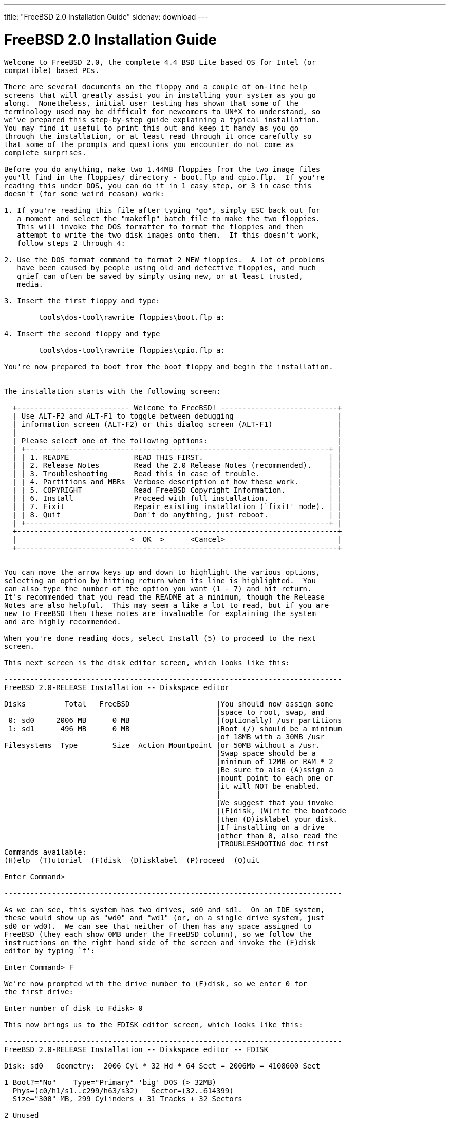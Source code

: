 ---
title: "FreeBSD 2.0 Installation Guide"
sidenav: download
---

= FreeBSD 2.0 Installation Guide

....
Welcome to FreeBSD 2.0, the complete 4.4 BSD Lite based OS for Intel (or
compatible) based PCs.

There are several documents on the floppy and a couple of on-line help
screens that will greatly assist you in installing your system as you go
along.  Nonetheless, initial user testing has shown that some of the
terminology used may be difficult for newcomers to UN*X to understand, so
we've prepared this step-by-step guide explaining a typical installation.
You may find it useful to print this out and keep it handy as you go
through the installation, or at least read through it once carefully so
that some of the prompts and questions you encounter do not come as
complete surprises.

Before you do anything, make two 1.44MB floppies from the two image files
you'll find in the floppies/ directory - boot.flp and cpio.flp.  If you're
reading this under DOS, you can do it in 1 easy step, or 3 in case this
doesn't (for some weird reason) work:

1. If you're reading this file after typing "go", simply ESC back out for
   a moment and select the "makeflp" batch file to make the two floppies.
   This will invoke the DOS formatter to format the floppies and then
   attempt to write the two disk images onto them.  If this doesn't work,
   follow steps 2 through 4:

2. Use the DOS format command to format 2 NEW floppies.  A lot of problems
   have been caused by people using old and defective floppies, and much
   grief can often be saved by simply using new, or at least trusted,
   media.

3. Insert the first floppy and type:

        tools\dos-tool\rawrite floppies\boot.flp a:

4. Insert the second floppy and type

        tools\dos-tool\rawrite floppies\cpio.flp a:

You're now prepared to boot from the boot floppy and begin the installation.


The installation starts with the following screen:

  +-------------------------- Welcome to FreeBSD! ---------------------------+
  | Use ALT-F2 and ALT-F1 to toggle between debugging                        |
  | information screen (ALT-F2) or this dialog screen (ALT-F1)               |
  |                                                                          |
  | Please select one of the following options:                              |
  | +----------------------------------------------------------------------+ |
  | | 1. README               READ THIS FIRST.                             | |
  | | 2. Release Notes        Read the 2.0 Release Notes (recommended).    | |
  | | 3. Troubleshooting      Read this in case of trouble.                | |
  | | 4. Partitions and MBRs  Verbose description of how these work.       | |
  | | 5. COPYRIGHT            Read FreeBSD Copyright Information.          | |
  | | 6. Install              Proceed with full installation.              | |
  | | 7. Fixit                Repair existing installation (`fixit' mode). | |
  | | 8. Quit                 Don't do anything, just reboot.              | |
  | +----------------------------------------------------------------------+ |
  +--------------------------------------------------------------------------+
  |                          <  OK  >      <Cancel>                          |
  +--------------------------------------------------------------------------+


You can move the arrow keys up and down to highlight the various options,
selecting an option by hitting return when its line is highlighted.  You
can also type the number of the option you want (1 - 7) and hit return.
It's recommended that you read the README at a minimum, though the Release
Notes are also helpful.  This may seem a like a lot to read, but if you are
new to FreeBSD then these notes are invaluable for explaining the system
and are highly recommended.

When you're done reading docs, select Install (5) to proceed to the next
screen.

This next screen is the disk editor screen, which looks like this:

------------------------------------------------------------------------------
FreeBSD 2.0-RELEASE Installation -- Diskspace editor

Disks         Total   FreeBSD                    |You should now assign some
                                                 |space to root, swap, and
 0: sd0     2006 MB      0 MB                    |(optionally) /usr partitions
 1: sd1      496 MB      0 MB                    |Root (/) should be a minimum
                                                 |of 18MB with a 30MB /usr
Filesystems  Type        Size  Action Mountpoint |or 50MB without a /usr.
                                                 |Swap space should be a
                                                 |minimum of 12MB or RAM * 2
                                                 |Be sure to also (A)ssign a
                                                 |mount point to each one or
                                                 |it will NOT be enabled.
                                                 |
                                                 |We suggest that you invoke
                                                 |(F)disk, (W)rite the bootcode
                                                 |then (D)isklabel your disk.
                                                 |If installing on a drive
                                                 |other than 0, also read the
                                                 |TROUBLESHOOTING doc first
Commands available:
(H)elp  (T)utorial  (F)disk  (D)isklabel  (P)roceed  (Q)uit

Enter Command>

------------------------------------------------------------------------------

As we can see, this system has two drives, sd0 and sd1.  On an IDE system,
these would show up as "wd0" and "wd1" (or, on a single drive system, just
sd0 or wd0).  We can see that neither of them has any space assigned to
FreeBSD (they each show 0MB under the FreeBSD column), so we follow the
instructions on the right hand side of the screen and invoke the (F)disk
editor by typing `f':

Enter Command> F

We're now prompted with the drive number to (F)disk, so we enter 0 for
the first drive:

Enter number of disk to Fdisk> 0

This now brings us to the FDISK editor screen, which looks like this:

------------------------------------------------------------------------------
FreeBSD 2.0-RELEASE Installation -- Diskspace editor -- FDISK

Disk: sd0   Geometry:  2006 Cyl * 32 Hd * 64 Sect = 2006Mb = 4108600 Sect

1 Boot?="No"    Type="Primary" 'big' DOS (> 32MB)
  Phys=(c0/h1/s1..c299/h63/s32)   Sector=(32..614399)
  Size="300" MB, 299 Cylinders + 31 Tracks + 32 Sectors

2 Unused


3 Unused


4 Unused


Commands available:
(H)elp   (T)utorial   (D)elete   (E)dit   (R)eread   (W)rite MBR   (Q)uit
(U)se entire disk for FreeBSD   (G)eometry   Write MBR (B)ootcode
Enter Command>

------------------------------------------------------------------------------

We see that drive 0 has a DOS partition (also called a "slice" in FreeBSD
parlance, to distinguish it from a FreeBSD partition) on it which is 300MB
in size (don't worry if the numbers you see are much smaller than these - I
have a pretty large 2.1GB disk! :-).  Let's also say we want to allocate
the rest to FreeBSD, so to do this we want to (E)dit one of the existing
slices.  We can see that 2, 3, and 4 are unused so let's pick the first
unused one, which is 2 (if we wanted to replace an existing operating
system slice with FreeBSD, we'd pick its number instead).  We first type
`E' to edit a slice entry:

Enter Command> E

And we're prompted for a slice to edit.  We type 2:

Edit which Slice> 2

Now we're prompted for the size of the new slice, the default for which is
all remaining space on the disk.  Let's say that we don't want to allocate
ALL the space on the disk, but want to reserve 400MB for some other future
OS.  The total amount of free space left is 1706MB, which is the default
value selected for us, so we backspace over it and enter 1306:

Size of slice in MB> 1306

Now we're asked for the type of the slice.  The type is what tells the PC
what sort of slice this is.  DOS primary slices are, for example, type 6.
FreeBSD slices are type 0xa5 (hexadecimal).  If we wanted to reserve space
at this time for some other type of OS like Linux or OS/2, and we knew
their slice type (0x82 for Linux and 0x0A for OS/2, just in case you're
interested), we could also do that from this editor, but we're only
interested in FreeBSD for now so we accept the default.

Type of slice (0xa5="FreeBSD")> 0xa5

The next prompt asks if we want to make this slice bootable by
default, which we do so we accept the default:

Bootflag (0x80 for YES)> 0x80

At this point we come back to the main screen, which now shows a new entry
for slice 2:

------------------------------------------------------------------------------
FreeBSD 2.0-RELEASE Installation -- Diskspace editor -- FDISK

Disk: sd0   Geometry:  2006 Cyl * 32 Hd * 64 Sect = 2006Mb = 4108600 Sect

1 Boot?="No"    Type="Primary" 'big' DOS (> 32MB)
  Phys=(c0/h1/s1..c299/h63/s32)   Sector=(32..614399)
  Size="300" MB, 299 Cylinders + 31 Tracks + 32 Sectors

2 Boot?="Yes"   Type="FreeBSD"/NetBSD/386BSD
  Phys=(c300/h0/s1..c1023/h31/s0)   Sector=(614400..3289087)
  Size="1306" MB, 1306 Cylinders

3 Unused



4 Unused



Commands available:
(H)elp   (T)utorial   (D)elete   (E)dit   (R)eread   (W)rite MBR   (Q)uit
(U)se entire disk for FreeBSD   (G)eometry   Write MBR (B)ootcode
Enter Command>

------------------------------------------------------------------------------

At this point we're happy with the slices on the first drive, so we type
`w' to write the new information out.  It also prompts to make *sure* we
really want to do this, so we backspace over the default of `N' and type
`y'<return>.  And this point, we also can decide whether or not we want a
"boot manager" installed.  A boot manager is a little utility that prompts
you for the operating system you want to boot every time you reset or power
on your PC, and can be a very handy way of sharing your computer between
FreeBSD and some other OS, like Linux or DOS.  We decide that we want to
have this feature, so we `b' to write the special MBR (B)ootcode out to the
disk.  This does not harm any of the other operating systems on the disk,
as it's written to a special area.  Now we exit this screen by typing `q',
for (Q)uit.

This brings us back to the main prompt.  If we wanted to allocate any
additional slices on other drives, we also could re-invoke the (F)disk
editor by typing `f' again and giving a different drive number at the
prompt, but we'll assume for now that we've only got one disk and want to
go on.  Typing `d' now enters the (D)isklabel screen, which prompts us for
the drive to write a disklabel onto, like the FDISK editor.  We type `0'
for the first drive and hit return.  This brings us to the DISKLABEL editor
screen, which looks like this:

------------------------------------------------------------------------------
FreeBSD 2.0-RELEASE Installation -- Diskspace editor -- DISKLABEL

Part  Start       End    Blocks     MB  Type    Action  Mountpoint
a         0         0         0      0  unused
b         0         0         0      0  unused
c   1433600   4108287   2674688   1306  unused          <Entire FreeBSD slice>
d         0   4108599   4108600   2006  unused          <Entire Disk>
e         0         0         0      0  unused
f         0         0         0      0  unused
g         0         0         0      0  unused
h        32    614399    614368    300  MSDOS






Total size:       2674688 blocks   1306Mb
Space allocated:        0 blocks      0Mb

Commands available:
(H)elp  (T)utorial  (E)dit  (A)ssign  (D)elete  (R)eread  (W)rite  (Q)uit
(P)reserve  (S)lice
Enter Command>

------------------------------------------------------------------------------

The BSD partitions, a - h, are FreeBSD's way of dividing up a physical
slice into multiple filesystems.  Every FreeBSD system should have, at
minimum, a root filesystem and a swap partition allocated.  The root
filesystem is called "/", and is generally put on partition `a' by
convention.  Swap partitions always go on `b', and the `c' and `d'
partitions are special and point to the entire FreeBSD slice and the entire
disk, respectively.  `c' and `d' cannot and should not be allocated to
actual filesystems.

We also see that partition h points conveniently to the DOS slice,
which we can also assign to a location in our filesystem hierarchy
to conveniently share files between FreeBSD and DOS.  More on this in
a moment.

A typical filesystem layout might look like this:

/   20MB
swap    32MB
/usr    120MB

/, or the root filesystem, contains system files and some temporary space.
It should be at least 18MB in size, though a little extra doesn't hurt.
Swap space is one of those "it never hurts to have too much" sorts of
items, though if your system isn't too heavily used then it's probably not
that important to have lots and lots of it.  A good rule of thumb for swap
is that you want a minimum of 12MB of it, and the overall calculation
should be the amount of memory you have multiplied by two.  That is to
say that if you have 16MB of memory, then 32MB of swap is good.

If you've got several drives, you can also allocate some swap on each one
and spread the load out a little.  On my personal system, I've got 32MB of
main memory and 64MB of swap on both drives for a total of 128MB of swap.
This gives me 4X memory for total program swapping, which gives me the
ability to run some pretty big programs!  Emacs and the X Window System, in
particular, can be real swap hogs.

In any case, we'll assume for the moment that we're still configuring the
ideal system and we'll allocate 64MB of swap space, using the MEM * 2
equation.  If you only had 8MB of memory, you'd allocate 16MB of swap
instead.

The second filesystem of importance is /usr, which contains further system
binaries and all of the bundled user binaries.  /usr should be at least
80MB in size to hold all of the important binaries, though if you plan on
having a big /usr/local or on loading the X Window System (also known as
XFree86 3.1) distribution then you should either create separate
filesystems for them, or you should make /usr a lot bigger.

It's also possible to skip making /usr altogether and simply make a large
root (/) filesystem.  Since /usr fits "underneath" /, a missing /usr won't
cause any problems if / is large enough to hold the contents for both.  In
any case, it's a user decision and tends to be driven by convention more
than anything else.  For the purposes of this installation guide, we'll
assume a 200MB /usr, 100MB of space allocated for local binaries, which
we'll mount on /usr/local, and the rest for user home directories, which
we'll mount on /usr/users.  Don't be put off by the size of these numbers!
You can make a system fit into less space, but since we're dividing up the
ideal 2GB dream disk, we might as well do it right! ;-)

Getting back to the relevant part of the DISKLABEL screen again, we remember
that it looked like this:

Part  Start       End    Blocks     MB  Type    Action  Mountpoint
a         0         0         0      0  unused
b         0         0         0      0  unused
c   1433600   4108287   2674688   1306  unused          <Entire FreeBSD slice>
d         0   4108599   4108600   2006  unused          <Entire Disk>
e         0         0         0      0  unused
f         0         0         0      0  unused
g         0         0         0      0  unused
h        32    614399    614368    300  MSDOS

So we'll first allocate some space on partition `a' for that root partition
by typing `e', for (E)dit partition.  This asks us which partition we want
to change the size of, so we type `a':

Change size of which partition> a

And it prompts us for the amount of space, so we'll pick 20MB for a nice
comfortable root filesystem:

Size of partition in MB> 20

Now we see the display change to:

Part  Start       End    Blocks     MB  Type    Action  Mountpoint
a   1433600   1474559     40960     20  4.2BSD
...

The system shows us where the partition starts and stops and indicates that
it's a 4.2BSD filesystem, which is correct (it's really a 4.4 BSD file
system, in actuality, but the two are similar enough to share the same
label).

We do the same for swap by typing `e' again and modify the `b' partition
by filling in 64 for the size, to allocate 64MB of swap.

Finally, remembering that `c' and `d' are special, and not for our use, we
change the size of `e' to 200 for our future /usr, `f' to 100 for our
/usr/local, and `g' to the rest of the disk for /usr/users.  When we're
done, the top of the disklabel screen should look like this:

Part  Start       End    Blocks     MB  Type    Action  Mountpoint
a   1433600   1474559     40960     20  4.2BSD
b   1474560   1605631    131072     64  swap
c   1433600   4108287   2674688   1306  unused          <Entire FreeBSD slice>
d         0   4108599   4108600   2006  unused          <Entire Disk>
e   1605632   2015231    409600    200  4.2BSD
f   2015232   2220031    204800    100  4.2BSD
g   2220032   4108287   1888256    922  4.2BSD
h        32    614399    614368    300  MSDOS

We left `h' alone, since we actually want to be able to share files with
our DOS partition.  At this point, we want to type `w' for (W)rite to write
out the new size information to disk.

You probably also noticed by now that "/", "/usr" and the other filesystem
names we've been talking about don't appear anywhere in the above list.
Where are they?  This brings us to the next stage, which is to (A)ssign the
new partitions to actual filesystem mount points.  A filesystem in
FreeBSD doesn't actually appear anywhere until we "mount" it someplace, a
convention from the old days when disks were actually large removable packs
that a system operator physically mounted on a large washing-machine sized
disk drive spindle!  As you can see, not much has changed today! :-)

We'll proceed then by starting at the top with the first partition and
assigning it to the root filesystem (/) by typing `a', for (A)ssign, and
then typing `a' again, for partition a:

Assign which partition> a

When it asks us for the name of the mount point, we type /:

Directory mountpoint> /

And the display adjusts accordingly to show us the new state of affairs:

Part  Start       End    Blocks     MB  Type    Action  Mountpoint
a   1433600   1474559     40960     20  4.2BSD  newfs   /
..

The Action field also now shows "newfs", which means that the partition
will be created anew.  For root filesystems, this is the default and cannot
be changed, but other partitions can be optionally "Preserved" by typing
`p' for (P)reserve.  There are very few situations in which we'd want to do
this, but if, say, we were actually installing a disk from an older FreeBSD
machine which we wanted to mount into our new system but NOT erase, we
could do it this way.  For now, let's assume that this is a new
installation and we want all the filesystems to be created from scratch.
We thus go through and assign the rest of the filesystems to their
respective /usr, /usr/local and /usr/users mountpoints.  We also assign the
`b' partition, which doesn't take a mountpoint (and won't prompt for one
when we (A)ssign it), but needs us to tell it that we're ready to use it
for swap.

When we're done, the top of the screen should look something like this:

Part  Start       End    Blocks     MB  Type    Action  Mountpoint
a   1433600   1474559     40960     20  4.2BSD  newfs   /
b   1474560   1605631    131072     64  swap    swap    swap
c   1433600   4108287   2674688   1306  unused          <Entire FreeBSD slice>
d         0   4108599   4108600   2006  unused          <Entire Disk>
e   1605632   2015231    409600    200  4.2BSD  newfs   /usr
f   2015232   2220031    204800    100  4.2BSD  newfs   /usr/local
g   2220032   4108287   1888256    922  4.2BSD  newfs   /usr/users
h        32    614399    614368    300  MSDOS

As a final bonus, we'll assign the DOS partition to be mounted on /dos.  We
do this with (A)ssign as we did the others, and we also notice that the
system is smart enough to see that it's not a FreeBSD partition and we
DON'T want to newfs it, we want to simply mount it:

h        32    614399    614368    300  MSDOS   mount   /dos

At this point, our system is all set up and ready to go!

We type `q' to go back to the main menu and then type `p' to (P)roceed to
the next phase of installation.

We're now given one last chance to back out of the install, and we hit
return if we're sure, otherwise we type <Tab> to select "No" and hit return
to consider our settings again before going on.

The rest of the installation is pretty much self-explanatory.  After the
filesystems are initially created and populated, you'll be prompted to
reboot from the hard disk.  Do so and provide the cpio floppy when asked.

When the initial flurry of welcome and informational prompts has died down,
you'll come to a screen asking you to load one or more distributions.  At
the minimum, select "bindist" to load the basic system.  If you're loading
from other than CDROM media, follow the appropriate paths through the
installation process.

If you're loading from CDROM, select CDROM as the media type and select the
type of CDROM you've got (SCSI or Mitsumi).  When it asks you for an
installation subdirectory, simply hit return if you've got the 2.0 CD from
Walnut Creek CDROM.  You may select additional optional packages to load
after the bindist extracts, provided that you've got the space for it.  Use
the "?diskfree" menu option from time to time to keep an eye on your free
space.  When you're done, you'll be asked a few more basic questions and
then that's it!  You've got FreeBSD on your hard disk.

If you should need to partition another drive or install other packages
later, you may re-invoke the sysinstall program by typing /sbin/sysinstall.
The same familiar prompts will then come up.

Good luck!

                    Jordan Hubbard
                    for Walnut Creek CDROM
                    and the FreeBSD Project.


....

link:../../[Release Home]
